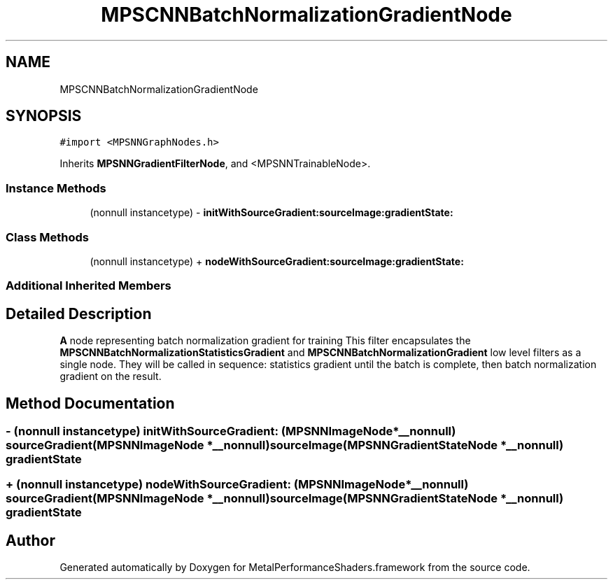 .TH "MPSCNNBatchNormalizationGradientNode" 3 "Thu Feb 8 2018" "Version MetalPerformanceShaders-100" "MetalPerformanceShaders.framework" \" -*- nroff -*-
.ad l
.nh
.SH NAME
MPSCNNBatchNormalizationGradientNode
.SH SYNOPSIS
.br
.PP
.PP
\fC#import <MPSNNGraphNodes\&.h>\fP
.PP
Inherits \fBMPSNNGradientFilterNode\fP, and <MPSNNTrainableNode>\&.
.SS "Instance Methods"

.in +1c
.ti -1c
.RI "(nonnull instancetype) \- \fBinitWithSourceGradient:sourceImage:gradientState:\fP"
.br
.in -1c
.SS "Class Methods"

.in +1c
.ti -1c
.RI "(nonnull instancetype) + \fBnodeWithSourceGradient:sourceImage:gradientState:\fP"
.br
.in -1c
.SS "Additional Inherited Members"
.SH "Detailed Description"
.PP 
\fBA\fP node representing batch normalization gradient for training  This filter encapsulates the \fBMPSCNNBatchNormalizationStatisticsGradient\fP and \fBMPSCNNBatchNormalizationGradient\fP low level filters as a single node\&. They will be called in sequence: statistics gradient until the batch is complete, then batch normalization gradient on the result\&. 
.SH "Method Documentation"
.PP 
.SS "\- (nonnull instancetype) initWithSourceGradient: (\fBMPSNNImageNode\fP *__nonnull) sourceGradient(\fBMPSNNImageNode\fP *__nonnull) sourceImage(\fBMPSNNGradientStateNode\fP *__nonnull) gradientState"

.SS "+ (nonnull instancetype) nodeWithSourceGradient: (\fBMPSNNImageNode\fP *__nonnull) sourceGradient(\fBMPSNNImageNode\fP *__nonnull) sourceImage(\fBMPSNNGradientStateNode\fP *__nonnull) gradientState"


.SH "Author"
.PP 
Generated automatically by Doxygen for MetalPerformanceShaders\&.framework from the source code\&.

